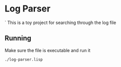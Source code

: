 * Log Parser
`
This is a toy project for searching through the log file

** Running
Make sure the file is executable and run it

#+BEGIN_EXAMPLE
./log-parser.lisp
#+END_EXAMPLE
